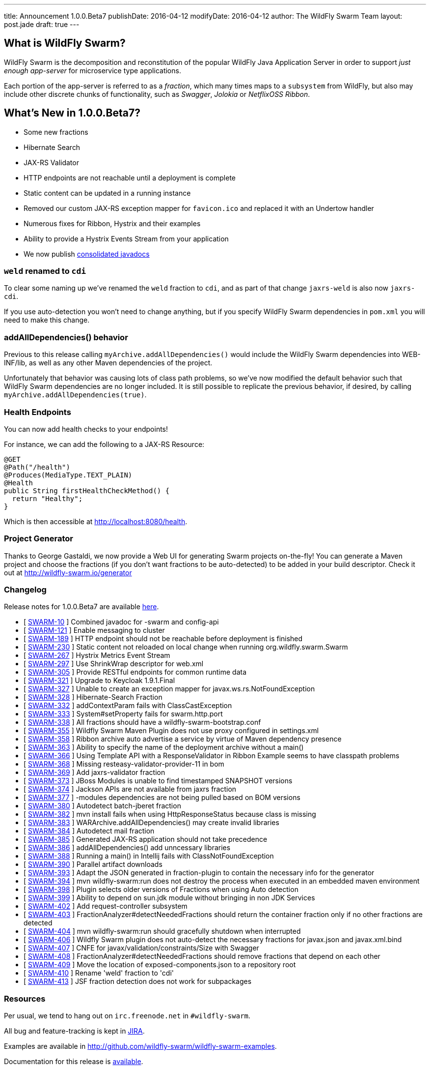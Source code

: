 ---
title: Announcement 1.0.0.Beta7
publishDate: 2016-04-12
modifyDate: 2016-04-12
author: The WildFly Swarm Team
layout: post.jade
draft: true
---

== What is WildFly Swarm?

WildFly Swarm is the decomposition and reconstitution of the popular
WildFly Java Application Server in order to support _just enough app-server_
for microservice type applications.

Each portion of the app-server is referred to as a _fraction_, which many times
maps to a `subsystem` from WildFly, but also may include other discrete chunks
of functionality, such as _Swagger_, _Jolokia_ or _NetflixOSS Ribbon_.

== What's New in 1.0.0.Beta7?

* Some new fractions
  * Hibernate Search
  * JAX-RS Validator
* HTTP endpoints are not reachable until a deployment is complete
* Static content can be updated in a running instance
* Removed our custom JAX-RS exception mapper for `favicon.ico` and replaced it with an Undertow handler
* Numerous fixes for Ribbon, Hystrix and their examples
* Ability to provide a Hystrix Events Stream from your application
* We now publish http://wildfly-swarm.github.io/wildfly-swarm/1.0.0.Beta7/apidocs/index.html[consolidated javadocs]

=== `weld` renamed to `cdi`

To clear some naming up we've renamed the `weld` fraction to `cdi`, and as part of that
change `jaxrs-weld` is also now `jaxrs-cdi`.

If you use auto-detection you won't need to change anything, but if you specify
WildFly Swarm dependencies in `pom.xml` you will need to make this change.

=== addAllDependencies() behavior

Previous to this release calling `myArchive.addAllDependencies()` would include the WildFly Swarm dependencies
into WEB-INF/lib, as well as any other Maven dependencies of the project.

Unfortunately that behavior was causing lots of class path problems, so we've now
modified the default behavior such that WildFly Swarm dependencies are no longer
included. It is still possible to replicate the previous behavior, if desired,
by calling `myArchive.addAllDependencies(true)`.

=== Health Endpoints

You can now add health checks to your endpoints!

For instance, we can add the following to a JAX-RS Resource:

[source,java]
----
@GET
@Path("/health")
@Produces(MediaType.TEXT_PLAIN)
@Health
public String firstHealthCheckMethod() {
  return "Healthy";
}
----

Which is then accessible at http://localhost:8080/health.

=== Project Generator

Thanks to George Gastaldi, we now provide a Web UI for generating Swarm projects on-the-fly! You can generate a Maven project and choose the fractions (if you don't want fractions to be auto-detected) to be added in your build descriptor. Check it out at http://wildfly-swarm.io/generator

=== Changelog

Release notes for 1.0.0.Beta7 are available https://issues.jboss.org/secure/ConfigureReport.jspa?versions=12330156&versions=12329794&versions=12329900&versions=12329901&versions=12329791&versions=12329975&versions=12329902&versions=12329796&versions=12330153&versions=12330152&versions=12329789&versions=12330151&versions=12330076&sections=all&style=html&selectedProjectId=12317020&reportKey=org.jboss.labs.jira.plugin.release-notes-report-plugin%3Areleasenotes&Next=Next[here].

++++
<ul>
  <li>[ <a href="https://issues.jboss.org/browse/SWARM-10">SWARM-10</a> ] Combined javadoc for -swarm and config-api</li>
  <li>[ <a href="https://issues.jboss.org/browse/SWARM-121">SWARM-121</a> ] Enable messaging to cluster</li>
  <li>[ <a href="https://issues.jboss.org/browse/SWARM-189">SWARM-189</a> ] HTTP endpoint should not be reachable before deployment is finished</li>
  <li>[ <a href="https://issues.jboss.org/browse/SWARM-230">SWARM-230</a> ] Static content not reloaded on local change when running org.wildfly.swarm.Swarm</li>
  <li>[ <a href="https://issues.jboss.org/browse/SWARM-267">SWARM-267</a> ] Hystrix Metrics Event Stream </li>
  <li>[ <a href="https://issues.jboss.org/browse/SWARM-297">SWARM-297</a> ] Use ShrinkWrap descriptor for web.xml</li>
  <li>[ <a href="https://issues.jboss.org/browse/SWARM-305">SWARM-305</a> ] Provide RESTful endpoints for common runtime data </li>
  <li>[ <a href="https://issues.jboss.org/browse/SWARM-321">SWARM-321</a> ] Upgrade to Keycloak 1.9.1.Final</li>
  <li>[ <a href="https://issues.jboss.org/browse/SWARM-327">SWARM-327</a> ] Unable to create an exception mapper for javax.ws.rs.NotFoundException</li>
  <li>[ <a href="https://issues.jboss.org/browse/SWARM-328">SWARM-328</a> ] Hibernate-Search Fraction</li>
  <li>[ <a href="https://issues.jboss.org/browse/SWARM-332">SWARM-332</a> ] addContextParam fails with ClassCastException</li>
  <li>[ <a href="https://issues.jboss.org/browse/SWARM-333">SWARM-333</a> ] System#setProperty fails for swarm.http.port</li>
  <li>[ <a href="https://issues.jboss.org/browse/SWARM-338">SWARM-338</a> ] All fractions should have a wildfly-swarm-bootstrap.conf</li>
  <li>[ <a href="https://issues.jboss.org/browse/SWARM-355">SWARM-355</a> ] Wildfly Swarm Maven Plugin does not use proxy configured in settings.xml</li>
  <li>[ <a href="https://issues.jboss.org/browse/SWARM-358">SWARM-358</a> ] Ribbon archive auto advertise a service by virtue of Maven dependency presence</li>
  <li>[ <a href="https://issues.jboss.org/browse/SWARM-363">SWARM-363</a> ] Ability to specify the name of the deployment archive without a main()</li>
  <li>[ <a href="https://issues.jboss.org/browse/SWARM-366">SWARM-366</a> ] Using Template API with a ResponseValidator in Ribbon Example seems to have classpath problems</li>
  <li>[ <a href="https://issues.jboss.org/browse/SWARM-368">SWARM-368</a> ] Missing resteasy-validator-provider-11 in bom</li>
  <li>[ <a href="https://issues.jboss.org/browse/SWARM-369">SWARM-369</a> ] Add jaxrs-validator fraction</li>
  <li>[ <a href="https://issues.jboss.org/browse/SWARM-373">SWARM-373</a> ] JBoss Modules is unable to find timestamped SNAPSHOT versions</li>
  <li>[ <a href="https://issues.jboss.org/browse/SWARM-374">SWARM-374</a> ] Jackson APIs are not available from jaxrs fraction</li>
  <li>[ <a href="https://issues.jboss.org/browse/SWARM-377">SWARM-377</a> ] -modules dependencies are not being pulled based on BOM versions</li>
  <li>[ <a href="https://issues.jboss.org/browse/SWARM-380">SWARM-380</a> ] Autodetect batch-jberet fraction</li>
  <li>[ <a href="https://issues.jboss.org/browse/SWARM-382">SWARM-382</a> ] mvn install fails when using HttpResponseStatus because class is missing</li>
  <li>[ <a href="https://issues.jboss.org/browse/SWARM-383">SWARM-383</a> ] WARArchive.addAllDependencies() may create invalid libraries</li>
  <li>[ <a href="https://issues.jboss.org/browse/SWARM-384">SWARM-384</a> ] Autodetect mail fraction</li>
  <li>[ <a href="https://issues.jboss.org/browse/SWARM-385">SWARM-385</a> ] Generated JAX-RS application should not take precedence</li>
  <li>[ <a href="https://issues.jboss.org/browse/SWARM-386">SWARM-386</a> ] addAllDependencies() add unncessary libraries</li>
  <li>[ <a href="https://issues.jboss.org/browse/SWARM-388">SWARM-388</a> ] Running a main() in Intellij fails with ClassNotFoundException</li>
  <li>[ <a href="https://issues.jboss.org/browse/SWARM-390">SWARM-390</a> ] Parallel artifact downloads</li>
  <li>[ <a href="https://issues.jboss.org/browse/SWARM-393">SWARM-393</a> ] Adapt the JSON generated in fraction-plugin to contain the necessary info for the generator</li>
  <li>[ <a href="https://issues.jboss.org/browse/SWARM-394">SWARM-394</a> ] mvn wildfly-swarm:run does not destroy the process when executed in an embedded maven environment</li>
  <li>[ <a href="https://issues.jboss.org/browse/SWARM-398">SWARM-398</a> ] Plugin selects older versions of Fractions when using Auto detection</li>
  <li>[ <a href="https://issues.jboss.org/browse/SWARM-399">SWARM-399</a> ] Ability to depend on sun.jdk module without bringing in non JDK Services</li>
  <li>[ <a href="https://issues.jboss.org/browse/SWARM-402">SWARM-402</a> ] Add request-controller subsystem</li>
  <li>[ <a href="https://issues.jboss.org/browse/SWARM-403">SWARM-403</a> ] FractionAnalyzer#detectNeededFractions should return the container fraction only if no other fractions are detected</li>
  <li>[ <a href="https://issues.jboss.org/browse/SWARM-404">SWARM-404</a> ] mvn wildfly-swarm:run should gracefully shutdown when interrupted</li>
  <li>[ <a href="https://issues.jboss.org/browse/SWARM-406">SWARM-406</a> ] Wildfly Swarm plugin does not auto-detect the necessary fractions for javax.json and javax.xml.bind</li>
  <li>[ <a href="https://issues.jboss.org/browse/SWARM-407">SWARM-407</a> ] CNFE for javax/validation/constraints/Size with Swagger</li>
  <li>[ <a href="https://issues.jboss.org/browse/SWARM-408">SWARM-408</a> ] FractionAnalyzer#detectNeededFractions should remove fractions that depend on each other</li>
  <li>[ <a href="https://issues.jboss.org/browse/SWARM-409">SWARM-409</a> ] Move the location of exposed-components.json to a repository root</li>
  <li>[ <a href="https://issues.jboss.org/browse/SWARM-410">SWARM-410</a> ] Rename 'weld' fraction to 'cdi'</li>
  <li>[ <a href="https://issues.jboss.org/browse/SWARM-413">SWARM-413</a> ] JSF fraction detection does not work for subpackages </li>
</ul>
++++


=== Resources

Per usual, we tend to hang out on `irc.freenode.net` in `#wildfly-swarm`.

All bug and feature-tracking is kept in http://issues.jboss.org/browse/SWARM[JIRA].

Examples are available in http://github.com/wildfly-swarm/wildfly-swarm-examples.

Documentation for this release is http://wildfly-swarm.io/documentation/1-0-0-Beta7[available].

=== Thank you, Contributors!

We appreciate all of our contributors since the last release:

*Core*

- Heiko Braun
- Toby Crawley
- Thomas Diesler
- Ken Finnigan
- George Gastaldi
- Bob McWhirter

*Non Core*

- Heiko Braun
- Toby Crawley
- Jim Crossley
- Ken Finnigan
- George Gastaldi
- Bob McWhirter
- Christian Posta
- sassko
- Harald Wellmann

*Examples*

- Heiko Braun
- Ben Browning
- Ken Finnigan
- Bob McWhirter
- Jeff Mesnil

*Documentation*

- Heiko Braun
- Antonino Cucchiara
- Ken Finnigan
- George Gastaldi
- Mark Little
- Bob McWhirter
- Summers Pittman
- Christian Posta
- Harald Wellmann
